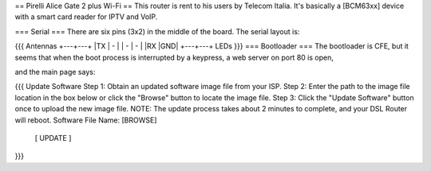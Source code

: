 == Pirelli Alice Gate 2 plus Wi-Fi ==
This router is rent to his users by Telecom Italia. It's basically a [BCM63xx] device with a smart card reader for IPTV and VoIP.

=== Serial ===
There are six pins (3x2) in the middle of the board. The serial layout is:

{{{
Antennas
+---+---+
|TX | - |
| - | - |
|RX |GND|
+---+---+
LEDs }}}
=== Bootloader ===
The bootloader is CFE, but it seems that when the boot process is interrupted by a keypress, a web server on port 80 is open,

and the main page says:

{{{
Update Software
Step 1: Obtain an updated software image file from your ISP.
Step 2: Enter the path to the image file location in the box below or click the "Browse" button to locate the image file.
Step 3: Click the "Update Software" button once to upload the new image file.
NOTE: The update process takes about 2 minutes to complete, and your DSL Router will reboot.
Software File Name:  [BROWSE]
           [     UPDATE     ]
}}}
